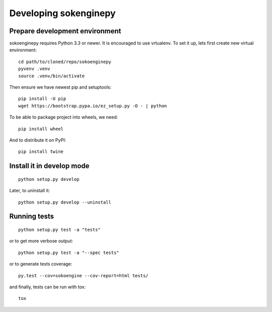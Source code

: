 Developing sokenginepy
======================


Prepare development environment
-------------------------------

sokoenginepy requires Python 3.3 or newer. It is encouraged to use vrtualenv.
To set it up, lets first create new virtual environment::

    cd path/to/cloned/repo/sokoenginepy
    pyvenv .venv
    source .venv/bin/activate

Then ensure we have newest pip and setuptools::

    pip install -U pip
    wget https://bootstrap.pypa.io/ez_setup.py -O - | python

To be able to package project into wheels, we need::

    pip install wheel

And to distribute it on PyPI::

    pip install twine


Install it in develop mode
--------------------------

::

    python setup.py develop

Later, to uninstall it::

    python setup.py develop --uninstall


Running tests
-------------

::

    python setup.py test -a "tests"

or to get more verbose output::

    python setup.py test -a "--spec tests"

or to generate tests coverage::

    py.test --cov=sokoengine --cov-report=html tests/

and finally, tests can be run with tox::

    tox
